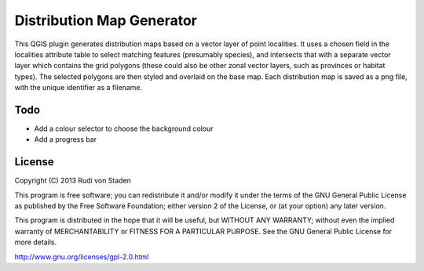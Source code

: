 Distribution Map Generator
==========================

This QGIS plugin generates distribution maps based on a vector layer of point localities. It uses a chosen field in the localities attribute table to select matching features (presumably species), and intersects that with a separate vector layer which contains the grid polygons (these could also be other zonal vector layers, such as provinces or habitat types). The selected polygons are then styled and overlaid on the base map. Each distribution map is saved as a png file, with the unique identifier as a filename.

Todo
----

* Add a colour selector to choose the background colour
* Add a progress bar
  
License
-------

Copyright (C) 2013  Rudi von Staden

This program is free software; you can redistribute it and/or
modify it under the terms of the GNU General Public License
as published by the Free Software Foundation; either version 2
of the License, or (at your option) any later version.

This program is distributed in the hope that it will be useful,
but WITHOUT ANY WARRANTY; without even the implied warranty of
MERCHANTABILITY or FITNESS FOR A PARTICULAR PURPOSE.  See the
GNU General Public License for more details.

http://www.gnu.org/licenses/gpl-2.0.html
